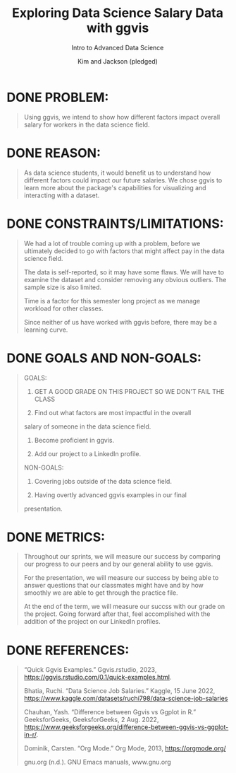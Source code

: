 #+TITLE: Exploring Data Science Salary Data with ggvis
#+AUTHOR: Kim and Jackson (pledged)
#+SUBTITLE: Intro to Advanced Data Science
#+STARTUP:overview hideblocks indent
#+OPTIONS: toc:nil num:nil ^:nil
#+PROPERTY: header-args:R :session *R* :results output :exports both :noweb yes

* DONE PROBLEM:
#+begin_quote
Using ggvis, we intend to show how different factors impact
overall salary for workers in the data science field. 
#+end_quote

* DONE REASON:
#+begin_quote
As data science students, it would benefit us to understand
how different factors could impact our future salaries. We chose ggvis to
learn more about the package's capabilities for visualizing and
interacting with a dataset.
#+end_quote

* DONE CONSTRAINTS/LIMITATIONS:
#+begin_quote
We had a lot of trouble coming up with a problem, before we
ultimately decided to go with factors that might affect pay in the
data science field.

The data is self-reported, so it may have some flaws. We will
have to examine the dataset and consider removing any obvious
outliers. The sample size is also limited.

Time is a factor for this semester long project as we manage workload
for other classes.

Since neither of us have worked with ggvis before, there may be a
learning curve.
#+end_quote

* DONE GOALS AND NON-GOALS:
#+begin_quote
GOALS:
1. GET A GOOD GRADE ON THIS PROJECT SO WE DON'T FAIL THE CLASS

2. Find out what factors are most impactful in the overall
salary of someone in the data science field.

3. Become proficient in ggvis.

4. Add our project to a LinkedIn profile.

NON-GOALS:
1. Covering jobs outside of the data science field.

2. Having overtly advanced ggvis examples in our final
presentation.
#+end_quote

* DONE METRICS:
#+begin_quote
Throughout our sprints, we will measure our success by
comparing our progress to our peers and by our general ability
to use ggvis.

For the presentation, we will measure our success by
being able to answer questions that our classmates might have and by
how smoothly we are able to get through the practice file.

At the end of the term, we will measure our succss with our grade on
the project. Going forward after that, feel accomplished
with the addition of the project on our LinkedIn profiles.
#+end_quote

* DONE REFERENCES:
#+begin_quote
“Quick Ggvis Examples.” Ggvis.rstudio, 2023, https://ggvis.rstudio.com/0.1/quick-examples.html. 

Bhatia, Ruchi. “Data Science Job Salaries.” Kaggle, 15 June 2022,
https://www.kaggle.com/datasets/ruchi798/data-science-job-salaries

Chauhan, Yash. “Difference between Ggvis vs Ggplot in R.” GeeksforGeeks, GeeksforGeeks, 2 Aug. 2022, https://www.geeksforgeeks.org/difference-between-ggvis-vs-ggplot-in-r/. 

Dominik, Carsten. “Org Mode.” Org Mode, 2013, https://orgmode.org/

gnu.org (n.d.). GNU Emacs manuals, www.gnu.org
#+end_quote
